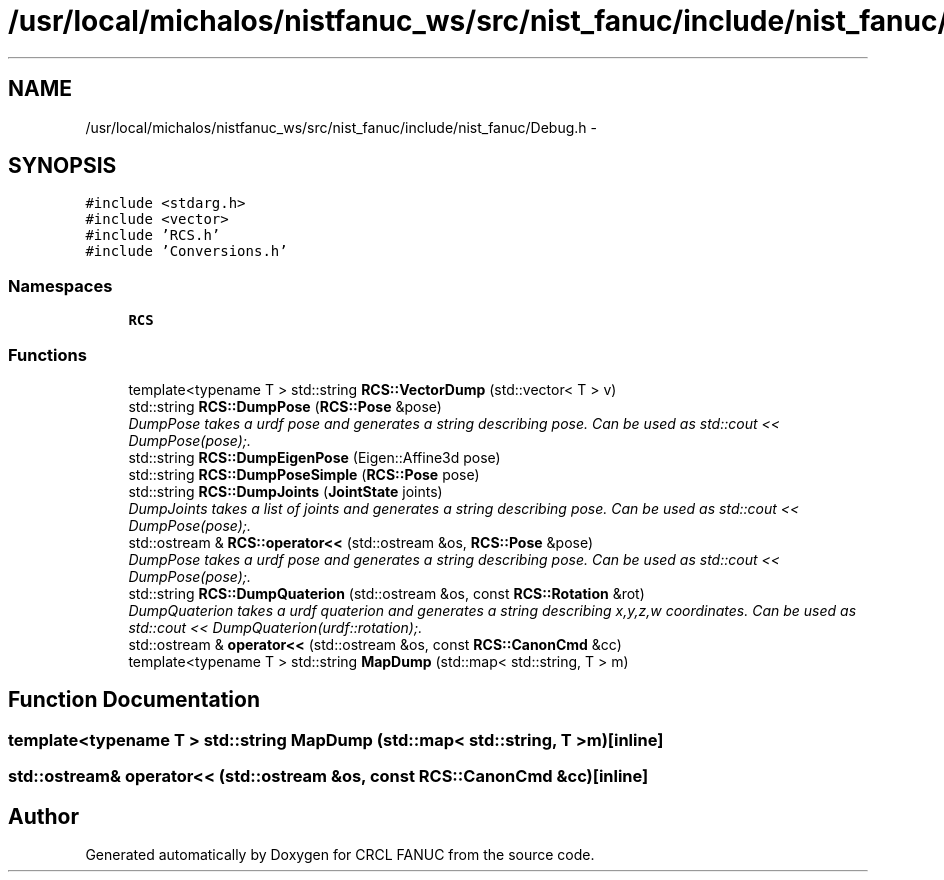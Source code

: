 .TH "/usr/local/michalos/nistfanuc_ws/src/nist_fanuc/include/nist_fanuc/Debug.h" 3 "Wed Sep 28 2016" "CRCL FANUC" \" -*- nroff -*-
.ad l
.nh
.SH NAME
/usr/local/michalos/nistfanuc_ws/src/nist_fanuc/include/nist_fanuc/Debug.h \- 
.SH SYNOPSIS
.br
.PP
\fC#include <stdarg\&.h>\fP
.br
\fC#include <vector>\fP
.br
\fC#include 'RCS\&.h'\fP
.br
\fC#include 'Conversions\&.h'\fP
.br

.SS "Namespaces"

.in +1c
.ti -1c
.RI "\fBRCS\fP"
.br
.in -1c
.SS "Functions"

.in +1c
.ti -1c
.RI "template<typename T > std::string \fBRCS::VectorDump\fP (std::vector< T > v)"
.br
.ti -1c
.RI "std::string \fBRCS::DumpPose\fP (\fBRCS::Pose\fP &pose)"
.br
.RI "\fIDumpPose takes a urdf pose and generates a string describing pose\&. Can be used as std::cout << DumpPose(pose);\&. \fP"
.ti -1c
.RI "std::string \fBRCS::DumpEigenPose\fP (Eigen::Affine3d pose)"
.br
.ti -1c
.RI "std::string \fBRCS::DumpPoseSimple\fP (\fBRCS::Pose\fP pose)"
.br
.ti -1c
.RI "std::string \fBRCS::DumpJoints\fP (\fBJointState\fP joints)"
.br
.RI "\fIDumpJoints takes a list of joints and generates a string describing pose\&. Can be used as std::cout << DumpPose(pose);\&. \fP"
.ti -1c
.RI "std::ostream & \fBRCS::operator<<\fP (std::ostream &os, \fBRCS::Pose\fP &pose)"
.br
.RI "\fIDumpPose takes a urdf pose and generates a string describing pose\&. Can be used as std::cout << DumpPose(pose);\&. \fP"
.ti -1c
.RI "std::string \fBRCS::DumpQuaterion\fP (std::ostream &os, const \fBRCS::Rotation\fP &rot)"
.br
.RI "\fIDumpQuaterion takes a urdf quaterion and generates a string describing x,y,z,w coordinates\&. Can be used as std::cout << DumpQuaterion(urdf::rotation);\&. \fP"
.ti -1c
.RI "std::ostream & \fBoperator<<\fP (std::ostream &os, const \fBRCS::CanonCmd\fP &cc)"
.br
.ti -1c
.RI "template<typename T > std::string \fBMapDump\fP (std::map< std::string, T > m)"
.br
.in -1c
.SH "Function Documentation"
.PP 
.SS "template<typename T > std::string MapDump (std::map< std::string, T >m)\fC [inline]\fP"

.SS "std::ostream& operator<< (std::ostream &os, const \fBRCS::CanonCmd\fP &cc)\fC [inline]\fP"

.SH "Author"
.PP 
Generated automatically by Doxygen for CRCL FANUC from the source code\&.
